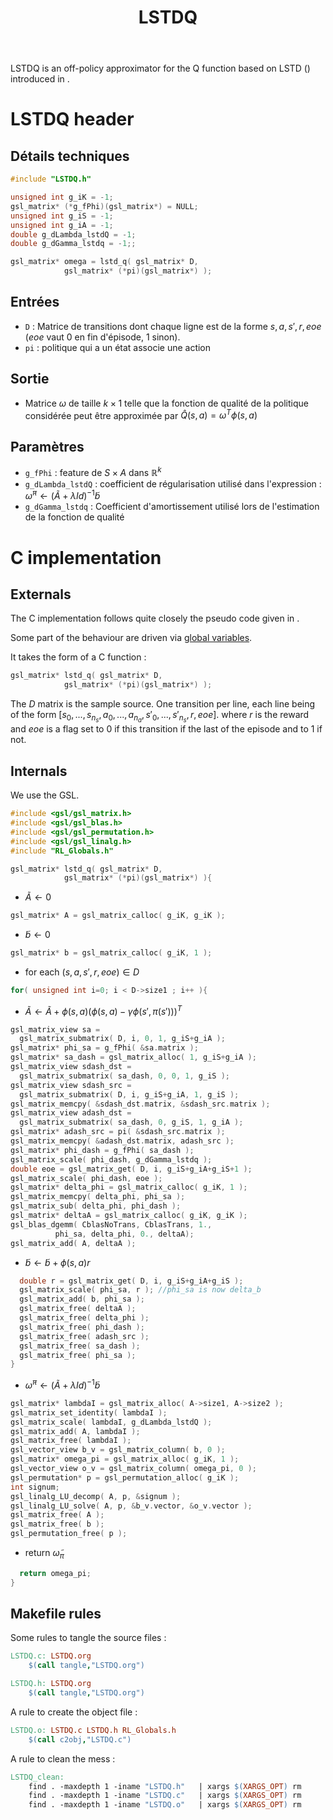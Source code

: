#+TITLE:LSTDQ
  LSTDQ is an off-policy approximator for the Q function based 
  on LSTD (\cite{bertsekas1996temporal}) introduced in 
  \cite{lagoudakis2003least}.
* LSTDQ header
** Détails techniques
#+begin_src C
#include "LSTDQ.h"

unsigned int g_iK = -1;
gsl_matrix* (*g_fPhi)(gsl_matrix*) = NULL;
unsigned int g_iS = -1;
unsigned int g_iA = -1;
double g_dLambda_lstdQ = -1;
double g_dGamma_lstdq = -1;;

gsl_matrix* omega = lstd_q( gsl_matrix* D, 
		    gsl_matrix* (*pi)(gsl_matrix*) );

#+end_src
** Entrées
   - =D= : Matrice de transitions dont chaque ligne est de la forme $s,a,s',r,eoe$ ($eoe$ vaut 0 en fin d'épisode, 1 sinon).
   - =pi= : politique qui a un état associe une action
** Sortie
   - Matrice $\omega$ de taille $k \times 1$ telle que la fonction de qualité de la politique considérée peut être approximée par $\hat Q(s,a) = \omega^T\phi(s,a)$
** Paramètres
   - =g_fPhi= : feature de $S\times A$ dans $\mathbb{R}^k$
   - =g_dLambda_lstdQ= : coefficient de régularisation utilisé dans l'expression : $\tilde \omega^\pi \leftarrow (\tilde A + \lambda Id) ^{-1}\tilde b$
   - =g_dGamma_lstdq= : Coefficient d'amortissement utilisé lors de l'estimation de la fonction de qualité
* C implementation
** Externals
    The C implementation follows quite closely the pseudo code given in \cite{lagoudakis2003least}.
    
    Some part of the behaviour are driven via [[file:RL_Globals.org][global variables]].

    It takes the form of a C function :
#+begin_src c :tangle LSTDQ.h :main no
gsl_matrix* lstd_q( gsl_matrix* D, 
		    gsl_matrix* (*pi)(gsl_matrix*) );
#+end_src

    The $D$ matrix is the sample source. One transition per line, each line being of the form
    $[s_0, ..., s_{n_s},a_0, ... ,a_{n_a},s'_0,...,s'_{n_s},r,eoe]$.
    where $r$ is the reward and $eoe$ is a flag set to 0 if this transition if the last of the 
    episode and to 1 if not.

** Internals
    We use the GSL.
    
#+begin_src c :tangle LSTDQ.c :main no
#include <gsl/gsl_matrix.h>
#include <gsl/gsl_blas.h>
#include <gsl/gsl_permutation.h>
#include <gsl/gsl_linalg.h>
#include "RL_Globals.h"
#+end_src

    
#+begin_src c :tangle LSTDQ.c :main no
gsl_matrix* lstd_q( gsl_matrix* D, 
		    gsl_matrix* (*pi)(gsl_matrix*) ){
#+end_src
  - $\tilde A \leftarrow 0$
#+begin_src c :tangle LSTDQ.c :main no
  gsl_matrix* A = gsl_matrix_calloc( g_iK, g_iK );
#+end_src
  - $\tilde b \leftarrow 0$
#+begin_src c :tangle LSTDQ.c :main no
  gsl_matrix* b = gsl_matrix_calloc( g_iK, 1 );
#+end_src
  - for each $(s,a,s',r,eoe) \in D$
#+begin_src c :tangle LSTDQ.c :main no
  for( unsigned int i=0; i < D->size1 ; i++ ){
#+end_src
     - $\tilde A \leftarrow \tilde A + \phi(s,a)\left(\phi(s,a) - \gamma \phi(s',\pi(s'))\right)^T$
#+begin_src c :tangle LSTDQ.c :main no
     gsl_matrix_view sa = 
       gsl_matrix_submatrix( D, i, 0, 1, g_iS+g_iA );
     gsl_matrix* phi_sa = g_fPhi( &sa.matrix );
     gsl_matrix* sa_dash = gsl_matrix_alloc( 1, g_iS+g_iA );
     gsl_matrix_view sdash_dst = 
       gsl_matrix_submatrix( sa_dash, 0, 0, 1, g_iS );
     gsl_matrix_view sdash_src = 
       gsl_matrix_submatrix( D, i, g_iS+g_iA, 1, g_iS );
     gsl_matrix_memcpy( &sdash_dst.matrix, &sdash_src.matrix );
     gsl_matrix_view adash_dst = 
       gsl_matrix_submatrix( sa_dash, 0, g_iS, 1, g_iA );
     gsl_matrix* adash_src = pi( &sdash_src.matrix );
     gsl_matrix_memcpy( &adash_dst.matrix, adash_src );
     gsl_matrix* phi_dash = g_fPhi( sa_dash );
     gsl_matrix_scale( phi_dash, g_dGamma_lstdq );
     double eoe = gsl_matrix_get( D, i, g_iS+g_iA+g_iS+1 );
     gsl_matrix_scale( phi_dash, eoe );
     gsl_matrix* delta_phi = gsl_matrix_calloc( g_iK, 1 );
     gsl_matrix_memcpy( delta_phi, phi_sa );
     gsl_matrix_sub( delta_phi, phi_dash );
     gsl_matrix* deltaA = gsl_matrix_calloc( g_iK, g_iK );
     gsl_blas_dgemm( CblasNoTrans, CblasTrans, 1., 
		       phi_sa, delta_phi, 0., deltaA);
     gsl_matrix_add( A, deltaA );
 #+end_src
     - $\tilde b \leftarrow \tilde b + \phi(s,a)r$
 #+begin_src c :tangle LSTDQ.c :main no
     double r = gsl_matrix_get( D, i, g_iS+g_iA+g_iS );
     gsl_matrix_scale( phi_sa, r ); //phi_sa is now delta_b
     gsl_matrix_add( b, phi_sa );
     gsl_matrix_free( deltaA );
     gsl_matrix_free( delta_phi );
     gsl_matrix_free( phi_dash );
     gsl_matrix_free( adash_src );
     gsl_matrix_free( sa_dash );
     gsl_matrix_free( phi_sa );
   }
 #+end_src
  - $\tilde \omega^\pi \leftarrow (\tilde A + \lambda Id) ^{-1}\tilde b$
#+begin_src c :tangle LSTDQ.c :main no
  gsl_matrix* lambdaI = gsl_matrix_alloc( A->size1, A->size2 );
  gsl_matrix_set_identity( lambdaI );
  gsl_matrix_scale( lambdaI, g_dLambda_lstdQ );
  gsl_matrix_add( A, lambdaI );
  gsl_matrix_free( lambdaI );
  gsl_vector_view b_v = gsl_matrix_column( b, 0 );
  gsl_matrix* omega_pi = gsl_matrix_alloc( g_iK, 1 );
  gsl_vector_view o_v = gsl_matrix_column( omega_pi, 0 );
  gsl_permutation* p = gsl_permutation_alloc( g_iK );
  int signum;
  gsl_linalg_LU_decomp( A, p, &signum );
  gsl_linalg_LU_solve( A, p, &b_v.vector, &o_v.vector );
  gsl_matrix_free( A );
  gsl_matrix_free( b );
  gsl_permutation_free( p );
#+end_src
    - return $\tilde \omega_\pi$
#+begin_src c :tangle LSTDQ.c :main no
  return omega_pi;
}
#+end_src

** Makefile rules
   Some rules to tangle the source files :
  #+srcname: LSTDQ_code_make
  #+begin_src makefile
LSTDQ.c: LSTDQ.org 
	$(call tangle,"LSTDQ.org")

LSTDQ.h: LSTDQ.org
	$(call tangle,"LSTDQ.org")
  #+end_src

   A rule to create the object file :
  #+srcname: LSTDQ_c2o_make
  #+begin_src makefile
LSTDQ.o: LSTDQ.c LSTDQ.h RL_Globals.h
	$(call c2obj,"LSTDQ.c")
  #+end_src

   A rule to clean the mess :
  #+srcname: LSTDQ_clean_make
  #+begin_src makefile
LSTDQ_clean:
	find . -maxdepth 1 -iname "LSTDQ.h"   | xargs $(XARGS_OPT) rm
	find . -maxdepth 1 -iname "LSTDQ.c"   | xargs $(XARGS_OPT) rm 
	find . -maxdepth 1 -iname "LSTDQ.o"   | xargs $(XARGS_OPT) rm
  #+end_src
